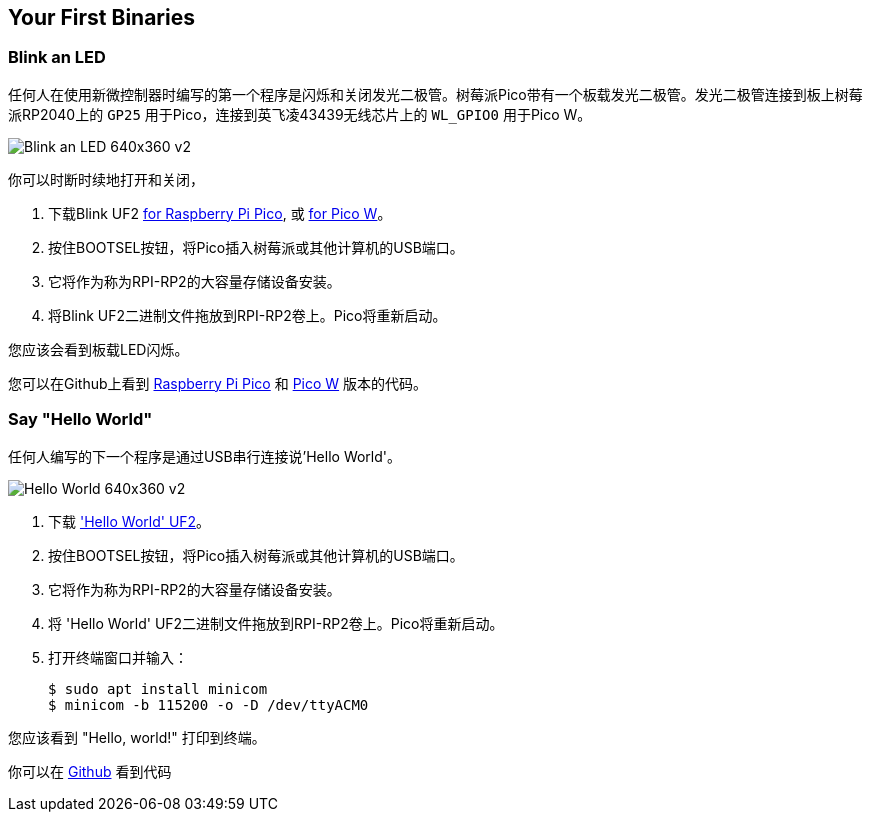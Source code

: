 == Your First Binaries

=== Blink an LED

任何人在使用新微控制器时编写的第一个程序是闪烁和关闭发光二极管。树莓派Pico带有一个板载发光二极管。发光二极管连接到板上树莓派RP2040上的 `GP25` 用于Pico，连接到英飞凌43439无线芯片上的 `WL_GPIO0` 用于Pico W。

image:images/Blink-an-LED-640x360-v2.gif[]

你可以时断时续地打开和关闭，

. 下载Blink UF2 https://datasheets.raspberrypi.com/soft/blink.uf2[for Raspberry Pi Pico], 或 https://datasheets.raspberrypi.com/soft/blink_picow.uf2[for Pico W]。
. 按住BOOTSEL按钮，将Pico插入树莓派或其他计算机的USB端口。
. 它将作为称为RPI-RP2的大容量存储设备安装。
. 将Blink UF2二进制文件拖放到RPI-RP2卷上。Pico将重新启动。

您应该会看到板载LED闪烁。

您可以在Github上看到 https://github.com/raspberrypi/pico-examples/blob/master/blink/blink.c[Raspberry Pi Pico] 和 https://github.com/raspberrypi/pico-examples/blob/master/pico_w/wifi/blink/picow_blink.c[Pico W] 版本的代码。

=== Say "Hello World"

任何人编写的下一个程序是通过USB串行连接说'Hello World'。

image:images/Hello-World-640x360-v2.gif[]

. 下载 https://datasheets.raspberrypi.com/soft/hello_world.uf2['Hello World' UF2]。
. 按住BOOTSEL按钮，将Pico插入树莓派或其他计算机的USB端口。
. 它将作为称为RPI-RP2的大容量存储设备安装。
. 将 'Hello World' UF2二进制文件拖放到RPI-RP2卷上。Pico将重新启动。
. 打开终端窗口并输入：
+
[source,console]
------
$ sudo apt install minicom
$ minicom -b 115200 -o -D /dev/ttyACM0
------

您应该看到 "Hello, world!" 打印到终端。

你可以在 https://github.com/raspberrypi/pico-examples/blob/master/hello_world/usb/hello_usb.c[Github] 看到代码
